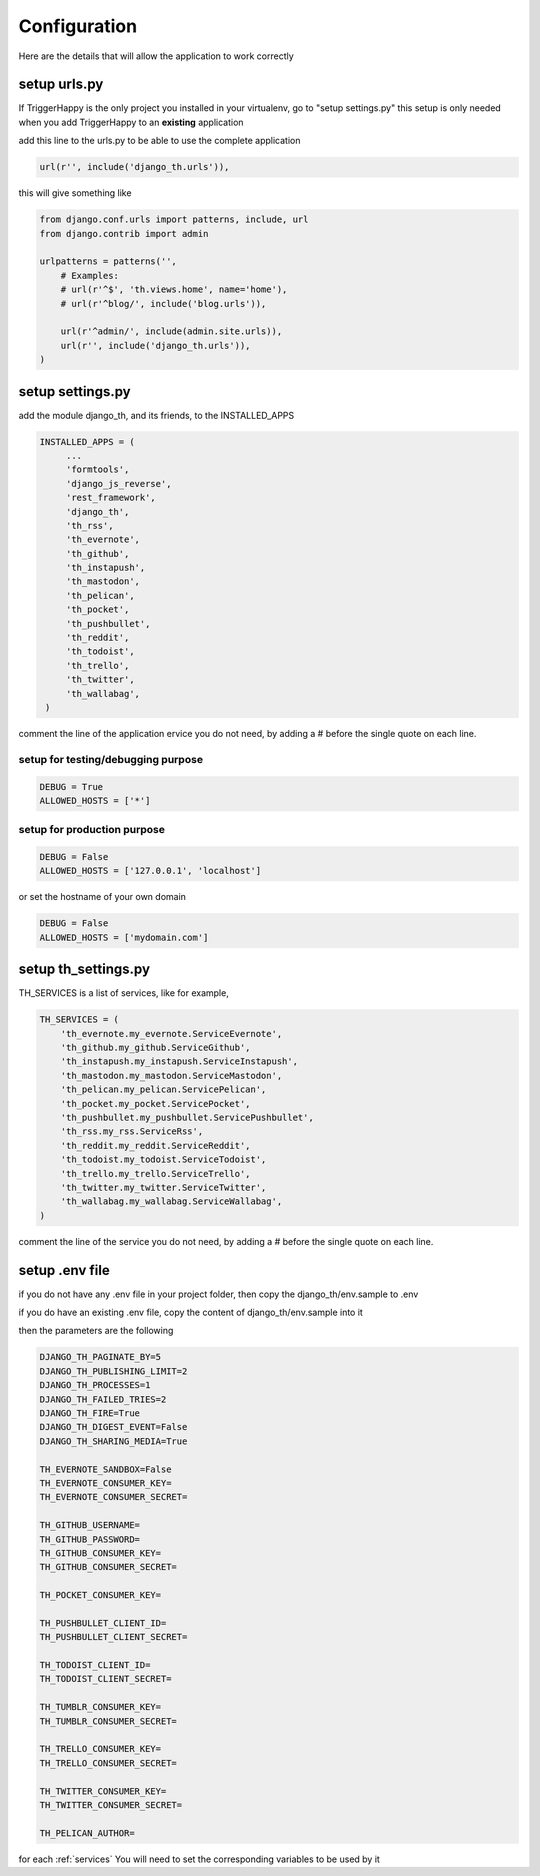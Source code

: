 .. _configuration:

=============
Configuration
=============

Here are the details that will allow the application to work correctly

setup urls.py
-------------

If TriggerHappy is the only project you installed in your virtualenv, go to "setup settings.py"
this setup is only needed when you add TriggerHappy to an **existing** application


add this line to the urls.py to be able to use the complete application

.. code-block:: python

    url(r'', include('django_th.urls')),

this will give something like

.. code-block:: python

    from django.conf.urls import patterns, include, url
    from django.contrib import admin

    urlpatterns = patterns('',
        # Examples:
        # url(r'^$', 'th.views.home', name='home'),
        # url(r'^blog/', include('blog.urls')),

        url(r'^admin/', include(admin.site.urls)),
        url(r'', include('django_th.urls')),
    )


setup settings.py
-----------------

add the module django_th, and its friends, to the INSTALLED_APPS


.. code-block:: python

   INSTALLED_APPS = (
        ...
        'formtools',
        'django_js_reverse',
        'rest_framework',
        'django_th',
        'th_rss',
        'th_evernote',
        'th_github',
        'th_instapush',
        'th_mastodon',
        'th_pelican',
        'th_pocket',
        'th_pushbullet',
        'th_reddit',
        'th_todoist',
        'th_trello',
        'th_twitter',
        'th_wallabag',
    )

comment the line of the application ervice you do not need, by adding a # before the single quote on each line.


setup for testing/debugging purpose
~~~~~~~~~~~~~~~~~~~~~~~~~~~~~~~~~~~

.. code-block:: python

    DEBUG = True
    ALLOWED_HOSTS = ['*']

setup for production purpose
~~~~~~~~~~~~~~~~~~~~~~~~~~~~

.. code-block:: python

    DEBUG = False
    ALLOWED_HOSTS = ['127.0.0.1', 'localhost']

or set the hostname of your own domain

.. code-block:: python

    DEBUG = False
    ALLOWED_HOSTS = ['mydomain.com']

setup th_settings.py
--------------------

TH_SERVICES is a list of services, like for example,

.. code-block:: python

    TH_SERVICES = (
        'th_evernote.my_evernote.ServiceEvernote',
        'th_github.my_github.ServiceGithub',
        'th_instapush.my_instapush.ServiceInstapush',
        'th_mastodon.my_mastodon.ServiceMastodon',
        'th_pelican.my_pelican.ServicePelican',
        'th_pocket.my_pocket.ServicePocket',
        'th_pushbullet.my_pushbullet.ServicePushbullet',
        'th_rss.my_rss.ServiceRss',
        'th_reddit.my_reddit.ServiceReddit',
        'th_todoist.my_todoist.ServiceTodoist',
        'th_trello.my_trello.ServiceTrello',
        'th_twitter.my_twitter.ServiceTwitter',
        'th_wallabag.my_wallabag.ServiceWallabag',
    )

comment the line of the service you do not need, by adding a # before the single quote on each line.


setup .env file
---------------

if you do not have any .env file in your project folder, then copy the django_th/env.sample to .env

if you do have an existing .env file, copy the content of django_th/env.sample into it

then the parameters are the following

.. code-block:: python


    DJANGO_TH_PAGINATE_BY=5
    DJANGO_TH_PUBLISHING_LIMIT=2
    DJANGO_TH_PROCESSES=1
    DJANGO_TH_FAILED_TRIES=2
    DJANGO_TH_FIRE=True
    DJANGO_TH_DIGEST_EVENT=False
    DJANGO_TH_SHARING_MEDIA=True

    TH_EVERNOTE_SANDBOX=False
    TH_EVERNOTE_CONSUMER_KEY=
    TH_EVERNOTE_CONSUMER_SECRET=

    TH_GITHUB_USERNAME=
    TH_GITHUB_PASSWORD=
    TH_GITHUB_CONSUMER_KEY=
    TH_GITHUB_CONSUMER_SECRET=

    TH_POCKET_CONSUMER_KEY=

    TH_PUSHBULLET_CLIENT_ID=
    TH_PUSHBULLET_CLIENT_SECRET=

    TH_TODOIST_CLIENT_ID=
    TH_TODOIST_CLIENT_SECRET=

    TH_TUMBLR_CONSUMER_KEY=
    TH_TUMBLR_CONSUMER_SECRET=

    TH_TRELLO_CONSUMER_KEY=
    TH_TRELLO_CONSUMER_SECRET=

    TH_TWITTER_CONSUMER_KEY=
    TH_TWITTER_CONSUMER_SECRET=

    TH_PELICAN_AUTHOR=

for each :ref:`services` You will need to set the corresponding variables to be used by it
